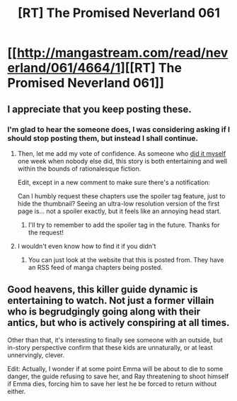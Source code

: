 #+TITLE: [RT] The Promised Neverland 061

* [[http://mangastream.com/read/neverland/061/4664/1][[RT] The Promised Neverland 061]]
:PROPERTIES:
:Author: gbear605
:Score: 24
:DateUnix: 1509132677.0
:DateShort: 2017-Oct-27
:END:

** I appreciate that you keep posting these.
:PROPERTIES:
:Author: kleind305
:Score: 13
:DateUnix: 1509203972.0
:DateShort: 2017-Oct-28
:END:

*** I'm glad to hear the someone does, I was considering asking if I should stop posting them, but instead I shall continue.
:PROPERTIES:
:Author: gbear605
:Score: 10
:DateUnix: 1509222843.0
:DateShort: 2017-Oct-29
:END:

**** Then, let me add my vote of confidence. As someone who [[https://www.reddit.com/r/rational/comments/698h61/rt_the_promised_neverland_037/][did it myself]] one week when nobody else did, this story is both entertaining and well within the bounds of rationalesque fiction.

Edit, except in a new comment to make sure there's a notification:

Can I humbly request these chapters use the spoiler tag feature, just to hide the thumbnail? Seeing an ultra-low resolution version of the first page is... not a spoiler exactly, but it feels like an annoying head start.
:PROPERTIES:
:Author: LupoCani
:Score: 5
:DateUnix: 1509224508.0
:DateShort: 2017-Oct-29
:END:

***** I'll try to remember to add the spoiler tag in the future. Thanks for the request!
:PROPERTIES:
:Author: gbear605
:Score: 3
:DateUnix: 1509226999.0
:DateShort: 2017-Oct-29
:END:


**** I wouldn't even know how to find it if you didn't
:PROPERTIES:
:Author: eroticas
:Score: 3
:DateUnix: 1509247703.0
:DateShort: 2017-Oct-29
:END:

***** You can just look at the website that this is posted from. They have an RSS feed of manga chapters being posted.
:PROPERTIES:
:Author: gbear605
:Score: 3
:DateUnix: 1509249635.0
:DateShort: 2017-Oct-29
:END:


** Good heavens, this killer guide dynamic is entertaining to watch. Not just a former villain who is begrudgingly going along with their antics, but who is actively conspiring at all times.

Other than that, it's interesting to finally see someone with an outside, but in-story perspective confirm that these kids are unnaturally, or at least unnervingly, clever.

Edit: Actually, I wonder if at some point Emma will be about to die to some danger, the guide refusing to save her, and Ray threatening to shoot himself if Emma dies, forcing him to save her lest he be forced to return without either.
:PROPERTIES:
:Author: LupoCani
:Score: 8
:DateUnix: 1509211837.0
:DateShort: 2017-Oct-28
:END:
